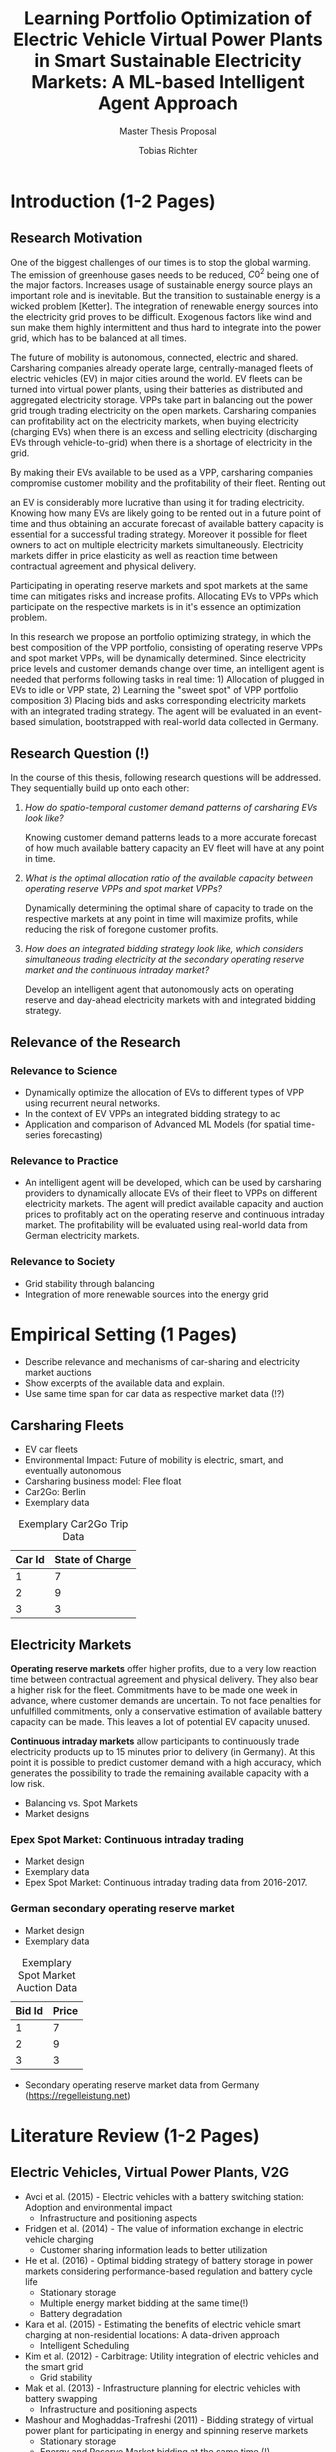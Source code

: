 #+TITLE: Learning Portfolio Optimization of Electric Vehicle Virtual Power Plants in Smart Sustainable Electricity Markets: A ML-based Intelligent Agent Approach
#+SUBTITLE: Master Thesis Proposal
#+AUTHOR:Tobias Richter
#+LATEX_HEADER: \usepackage[margin=1.5in]{geometry}
#+LATEX_HEADER: \usepackage{setspace}
#+LATEX_HEADER: \onehalfspacing
#+OPTIONS: H:4

#+Begin_Latex
\pagebreak
#+End_Latex

* Introduction (1-2 Pages)
** Research Motivation
One of the biggest challenges of our times is to stop the global warming. The
emission of greenhouse gases needs to be reduced, $C0^2$ being one of the major
factors. Increases usage of sustainable energy source plays an important role and
is inevitable. But the transition to sustainable energy is a wicked problem
[Ketter]. The integration of renewable energy sources into the electricity grid
proves to be difficult. Exogenous factors like wind and sun make them highly
intermittent and thus hard to integrate into the power grid, which has to be
balanced at all times.
# Connection, Also Smart Sustainable Markets?

The future of mobility is autonomous, connected, electric and shared. Carsharing
companies already operate large, centrally-managed fleets of electric vehicles
(EV) in major cities around the world. EV fleets can be turned into virtual power
plants, using their batteries as distributed and aggregated electricity storage.
VPPs take part in balancing out the power grid trough trading electricity on the
open markets. Carsharing companies can profitability act on the electricity
markets, when buying electricity (charging EVs) when there is an excess and
selling electricity (discharging EVs through vehicle-to-grid) when there is
a shortage of electricity in the grid.

By making their EVs available to be used as a VPP, carsharing companies
compromise customer mobility and the profitability of their fleet. Renting out
# ... than using it as a VPP?
an EV is considerably more lucrative than using it for trading electricity.
Knowing how many EVs are likely going to be rented out in a future point of time
and thus obtaining an accurate forecast of available battery capacity is essential
for a successful trading strategy. Moreover it possible for fleet owners to act on
multiple electricity markets simultaneously. Electricity markets differ in
price elasticity as well as reaction time between contractual agreement and
physical delivery.

# Citation needed
Participating in operating reserve markets and spot markets at the same time
can mitigates risks and increase profits. Allocating EVs to VPPs which
participate on the respective markets is in it's essence an optimization problem.

# Explain that the sweet spot changes, depending on price levels and capacity forecasts
In this research we propose an portfolio optimizing strategy, in which the best
composition of the VPP portfolio, consisting of operating reserve
VPPs and spot market VPPs, will be dynamically determined. Since electricity
price levels and customer demands change over time, an intelligent agent is
needed that performs following tasks in real time: 1) Allocation of plugged in
EVs to idle or VPP state, 2) Learning the "sweet spot" of VPP portfolio
composition 3) Placing bids and asks corresponding electricity markets with an
integrated trading strategy.
The agent will be evaluated in an event-based simulation, bootstrapped with
real-world data collected in Germany.




** Research Question (!)
In the course of this thesis, following research questions will be addressed.
They sequentially build up onto each other:

1. /How do spatio-temporal customer demand patterns of carsharing EVs look
   like?/

   Knowing customer demand patterns leads to a more accurate forecast of how much
   available battery capacity an EV fleet will have at any point in time.

2. /What is the optimal allocation ratio of the available capacity between operating
   reserve VPPs and spot market VPPs?/

   Dynamically determining the optimal share of capacity to trade on the
   respective markets at any point in time will maximize profits, while reducing
   the risk of foregone customer profits.

3. /How does an integrated bidding strategy look like, which considers simultaneous trading
   electricity at the secondary operating reserve market and the continuous intraday market?/


   Develop an intelligent agent that autonomously acts on operating reserve and
   day-ahead electricity markets with and integrated bidding strategy.

** Relevance of the Research
*** Relevance to Science
- Dynamically optimize the allocation of EVs to different types of VPP using
  recurrent neural networks.
- In the context of EV VPPs an integrated bidding strategy to ac
- Application and comparison of Advanced ML Models (for spatial time-series forecasting)
*** Relevance to Practice

- An intelligent agent will be developed, which can be used by carsharing
  providers to dynamically allocate EVs of their fleet to VPPs on different
  electricity markets. The agent will predict available capacity and auction
  prices to profitably act on the operating reserve and continuous intraday
  market. The profitability will be evaluated using real-world data from German
  electricity markets.

*** Relevance to Society
- Grid stability through balancing
- Integration of more renewable sources into the energy grid
* Empirical Setting (1 Pages)
- Describe relevance and mechanisms of car-sharing and electricity market auctions
- Show excerpts of the available data and explain.
- Use same time span for car data as respective market data (!?)

** Carsharing Fleets
- EV car fleets
- Environmental Impact: Future of mobility is electric, smart, and eventually autonomous
- Carsharing business model: Flee float
- Car2Go: Berlin
- Exemplary data
#+CAPTION: Exemplary Car2Go Trip Data
#+NAME: Car2Go data
| Car Id | State of Charge |
|--------+-----------------|
|      1 |               7 |
|      2 |               9 |
|      3 |               3 |

** Electricity Markets
  *Operating reserve markets* offer higher profits, due to a very low reaction time
  between contractual agreement and physical delivery. They also bear a higher risk for the
  fleet. Commitments have to be made one week in advance, where customer demands
  are uncertain. To not face penalties for unfulfilled commitments, only a
  conservative estimation of available battery capacity can be made. This leaves
  a lot of potential EV capacity unused.

  *Continuous intraday markets* allow participants to continuously trade electricity products up
  to 15 minutes prior to delivery (in Germany). At this point it is possible to
  predict customer demand with a high accuracy, which generates the possibility
  to trade the remaining available capacity with a low risk.

- Balancing vs. Spot Markets
- Market designs
*** Epex Spot Market: Continuous intraday trading
- Market design
- Exemplary data
- Epex Spot Market: Continuous intraday trading data from 2016-2017.
*** German secondary operating reserve market
- Market design
- Exemplary data

#+CAPTION: Exemplary Spot Market Auction Data
#+NAME: spot market data
| Bid Id | Price |
|--------+-------|
|      1 |     7 |
|      2 |     9 |
|      3 |     3 |
- Secondary operating reserve market data from Germany (https://regelleistung.net)
* Literature Review (1-2 Pages)
** Electric Vehicles, Virtual Power Plants, V2G
- Avci et al. (2015) - Electric vehicles with a battery switching station: Adoption and environmental impact
  - Infrastructure and positioning aspects
- Fridgen et al. (2014) - The value of information exchange in electric vehicle charging
  - Customer sharing information leads to better utilization
- He et al. (2016) - Optimal bidding strategy of battery storage in power markets considering performance-based regulation and battery cycle life
  - Stationary storage
  - Multiple energy market bidding at the same time(!)
  - Battery degradation
- Kara et al. (2015) - Estimating the benefits of electric vehicle smart charging at non-residential locations: A data-driven approach
  - Intelligent Scheduling
- Kim et al. (2012) - Carbitrage: Utility integration of electric vehicles and the smart grid
  - Grid stability
- Mak et al. (2013) - Infrastructure planning for electric vehicles with battery swapping
  - Infrastructure and positioning aspects
- Mashour and Moghaddas-Trafreshi (2011) - Bidding strategy of virtual power plant for participating in energy and spinning reserve markets
  - Stationary storage
  - Energy and Reserve Market bidding at the same time (!)
- Peterson et al. (2010) - The economics of using plug-in hybrid electric vehicle battery packs for grid storage
  - V2G
** DSS, Intelligent Agents, State of the Art ML Techniques
- Kahlen et al. (2017) - Electric Vehicle Virtual Power Plant Dilemma: Grid Balancing Versus Customer Mobility
- Kahlen et al. (2017) - Fleetpower: Creating virtual power plants in sustainable smart electricity markets
- Avci et al. (2018) - Managing electricity price modeling risk via ensemble forecasting: The case
of Turkey
 - Ensemble Forecasting: Time-series models, Seasonality models, Artificial
   Neural Networks
** Carsharing (?)
- Firnkorn and Mueller (2011) - Free-Float Carsharing Environmental effects
** More Papers
*** Main Papers
- Brand et al. (2017)
- Flath et al. (2013) - Area pricing
- Pudjianto et al. (2017) -
- Reichert (2010) - V2G, battery degradation costs
- Schill (2011)
- Sioshansi (2012) - EV demand on Grid stability
- Tomic and Kempton (2007) - V2G profitability dependent on market setup
- Valogianni et al. (2014) - Smart charging w/ price incentives
- Vytelingum et al. (2011) - Static storage capacity in households, dynamic pricing
- Wagner et al. (2016) - Smart charging w/ price incentives
- Wolfson et al. (2011) - Battery swapping infrastructure
- Zhou et al. (2015) - Stationary storage, dynamic pricing, industrial setting
*** Touching Papers and Conference Papers
- Kahlen et al. (2014) - ECIS Conference Paper: Balancing with EVs - Simulation PowerTac?
- Kahlen and Ketter (2015) - AI Conference Paper: Fleetpower
- Kahlen et al. (2017) - Hawai System Science Conference Paper
- Ketter et al. (2013) - Power Tac Smart Grid
- Ketter et al. (2016) - MISQ Powertac
- Ketter et al. (2016) - MISQ Competitive Benchmarking
* Research Design (1-2 Pages)
The research will be structured using the design science principles of Hevner et
al. (2004). In Figure [[Research Design]] the proposed research design is depicted.
We will place a special focus on the used methodologies, the developed artifact
and the evaluation of the results.
Drawing from the /Knowledge Base/, multiple methods will be compared and evaluated against each
other and thus emphasising /Research Rigor/. Considering /Business Needs/, we
will develop an /Artifact/ in form of a fully usable software system. Evaluating
the results with real-world data with a simulation will make sure the /Artifact/
is /applicable in the appropriate environment/, for example carsharing fleets.

#+CAPTION: Research Design following Hevner et al., 2004
#+NAME: Research Design
[[./figures/Hevner_Proposal.png]]
** Problem relevance: Environmental (People), carsharing (Business)
** Methodologies
Draw upon well researched statistical and machine learning methods: statistical pattern recognition, time-series forecasting and artificial neural networks.
*** Quantitative Study
- What is the purpose of the study?
  1. EV Capacity Prediction / Demand Prediction
  2. Dynamic VPP Allocation Learning
  3. Determine Bids/Asks/Market: Price Prediction
*** ML-based Intelligent Agents
** Artifact: Instantiation of an intelligent agent.
- Thus: An intelligent Agent is needed, which dynamically allocates parked, plugged-in EVs to be
  used as VPP or stay idle, depending whether an EV is likely going to be rented out and how much
  capacity it has available.
** Evaluation: Event-based simulation using real-world data
* Expected Contribution (0.5 Page)
- Contribution to Society
- Contribution to Practice
* Research Plan (0.5 Page)



* Wolf Requirements
** MA Proposal

- The proposal depicts the main background and motivation of your research topic.
- Based on the proposal, a concise research question is to be derived and formulated.
- The methodological approach shall be outlined.
- The suggested methods and algorithms shall be listed.
- Please give an overview on the respective data.
- The proposal already has to include relevant literature references.
- Please note that special focus shall be placed on the research question and the respective approach.



** PhD Proposal
- Specially attention is paid to related work, data, methods, and analysis, and potential contribution/conclusion.



bibliography:proposal.bib
